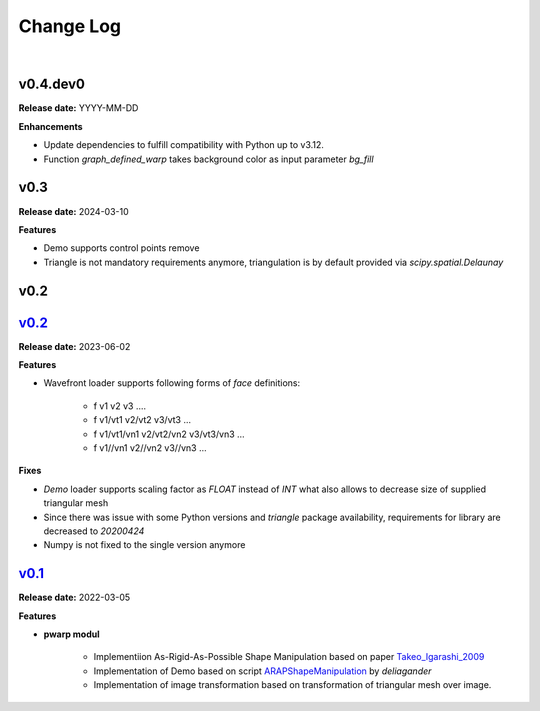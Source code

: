 Change Log
==========
|

v0.4.dev0
---------
.. _v0.4.dev0: https://github.com/mikecokina/puppet-warp/tree/dev

**Release date:** YYYY-MM-DD

**Enhancements**

- Update dependencies to fulfill compatibility with Python up to v3.12.
- Function `graph_defined_warp` takes background color as input parameter `bg_fill`


v0.3
----
.. _v0.3: https://github.com/mikecokina/puppet-warp/tree/release/0.3

**Release date:** 2024-03-10

**Features**

- Demo supports control points remove
- Triangle is not mandatory requirements anymore, triangulation is by default provided via `scipy.spatial.Delaunay`


v0.2
----

v0.2_
-----
.. _v0.2: https://github.com/mikecokina/puppet-warp/tree/release/0.2

**Release date:** 2023-06-02

**Features**

- Wavefront loader supports following forms of `face` definitions:

    - f v1 v2 v3 ....
    - f v1/vt1 v2/vt2 v3/vt3 ...
    - f v1/vt1/vn1 v2/vt2/vn2 v3/vt3/vn3 ...
    - f v1//vn1 v2//vn2 v3//vn3 ...

**Fixes**

- `Demo` loader supports scaling factor as `FLOAT` instead of `INT` what also allows to decrease size of supplied triangular mesh
- Since there was issue with some Python versions and `triangle` package availability, requirements for library are decreased to `20200424`
- Numpy is not fixed to the single version anymore


v0.1_
-----
.. _v0.1: https://github.com/mikecokina/puppet-warp/tree/release/0.1
.. _Takeo_Igarashi_2009: https://www-ui.is.s.u-tokyo.ac.jp/~takeo/papers/takeo_jgt09_arapFlattening.pdf
.. _ARAPShapeManipulation: https://github.com/deliagander/ARAPShapeManipulation.git

**Release date:** 2022-03-05

**Features**


* **pwarp modul**

    - Implementiion As-Rigid-As-Possible Shape Manipulation based on paper Takeo_Igarashi_2009_
    - Implementation of Demo based on script ARAPShapeManipulation_ by `deliagander`
    - Implementation of image transformation based on transformation of triangular mesh over image.

